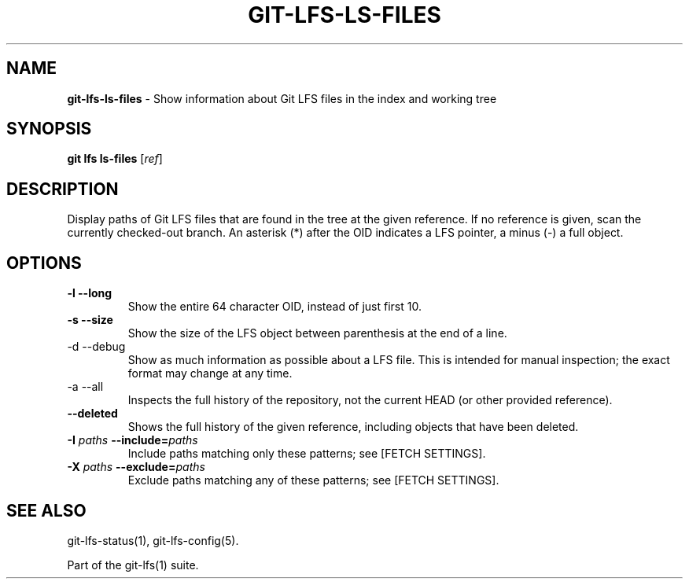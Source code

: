 .\" generated with Ronn/v0.7.3
.\" http://github.com/rtomayko/ronn/tree/0.7.3
.
.TH "GIT\-LFS\-LS\-FILES" "1" "September 2018" "" ""
.
.SH "NAME"
\fBgit\-lfs\-ls\-files\fR \- Show information about Git LFS files in the index and working tree
.
.SH "SYNOPSIS"
\fBgit lfs ls\-files\fR [\fIref\fR]
.
.SH "DESCRIPTION"
Display paths of Git LFS files that are found in the tree at the given reference\. If no reference is given, scan the currently checked\-out branch\. An asterisk (*) after the OID indicates a LFS pointer, a minus (\-) a full object\.
.
.SH "OPTIONS"
.
.TP
\fB\-l\fR \fB\-\-long\fR
Show the entire 64 character OID, instead of just first 10\.
.
.TP
\fB\-s\fR \fB\-\-size\fR
Show the size of the LFS object between parenthesis at the end of a line\.
.
.TP
\-d \-\-debug
Show as much information as possible about a LFS file\. This is intended for manual inspection; the exact format may change at any time\.
.
.TP
\-a \-\-all
Inspects the full history of the repository, not the current HEAD (or other provided reference)\.
.
.TP
\fB\-\-deleted\fR
Shows the full history of the given reference, including objects that have been deleted\.
.
.TP
\fB\-I\fR \fIpaths\fR \fB\-\-include=\fR\fIpaths\fR
Include paths matching only these patterns; see [FETCH SETTINGS]\.
.
.TP
\fB\-X\fR \fIpaths\fR \fB\-\-exclude=\fR\fIpaths\fR
Exclude paths matching any of these patterns; see [FETCH SETTINGS]\.
.
.SH "SEE ALSO"
git\-lfs\-status(1), git\-lfs\-config(5)\.
.
.P
Part of the git\-lfs(1) suite\.
